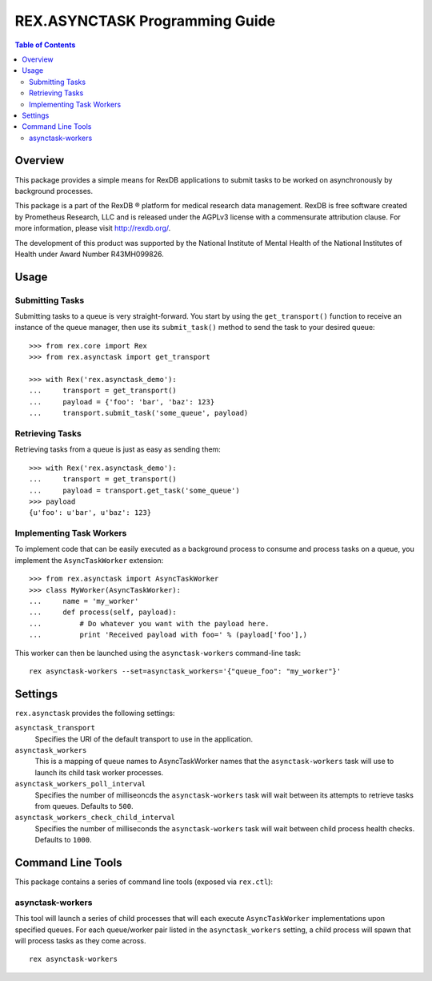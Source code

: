 *******************************
REX.ASYNCTASK Programming Guide
*******************************

.. contents:: Table of Contents


Overview
========

This package provides a simple means for RexDB applications to submit tasks to
be worked on asynchronously by background processes.

This package is a part of the RexDB |R| platform for medical research data
management.  RexDB is free software created by Prometheus Research, LLC and is
released under the AGPLv3 license with a commensurate attribution clause.  For
more information, please visit http://rexdb.org/.

The development of this product was supported by the National Institute of
Mental Health of the National Institutes of Health under Award Number
R43MH099826.

.. |R| unicode:: 0xAE .. registered trademark sign


Usage
=====

Submitting Tasks
----------------

Submitting tasks to a queue is very straight-forward. You start by using the
``get_transport()`` function to receive an instance of the queue manager, then
use its ``submit_task()`` method to send the task to your desired queue::

    >>> from rex.core import Rex
    >>> from rex.asynctask import get_transport

    >>> with Rex('rex.asynctask_demo'):
    ...     transport = get_transport()
    ...     payload = {'foo': 'bar', 'baz': 123}
    ...     transport.submit_task('some_queue', payload)

Retrieving Tasks
----------------

Retrieving tasks from a queue is just as easy as sending them::

    >>> with Rex('rex.asynctask_demo'):
    ...     transport = get_transport()
    ...     payload = transport.get_task('some_queue')
    >>> payload
    {u'foo': u'bar', u'baz': 123}

Implementing Task Workers
-------------------------

To implement code that can be easily executed as a background process to
consume and process tasks on a queue, you implement the ``AsyncTaskWorker``
extension::

    >>> from rex.asynctask import AsyncTaskWorker
    >>> class MyWorker(AsyncTaskWorker):
    ...     name = 'my_worker'
    ...     def process(self, payload):
    ...         # Do whatever you want with the payload here.
    ...         print 'Received payload with foo=' % (payload['foo'],)

This worker can then be launched using the ``asynctask-workers`` command-line
task::

    rex asynctask-workers --set=asynctask_workers='{"queue_foo": "my_worker"}'


Settings
========

``rex.asynctask`` provides the following settings:

``asynctask_transport``
    Specifies the URI of the default transport to use in the application.

``asynctask_workers``
    This is a mapping of queue names to AsyncTaskWorker names that the
    ``asynctask-workers`` task will use to launch its child task worker
    processes.

``asynctask_workers_poll_interval``
    Specifies the number of milliseoncds the ``asynctask-workers`` task will
    wait between its attempts to retrieve tasks from queues. Defaults to
    ``500``.

``asynctask_workers_check_child_interval``
    Specifies the number of milliseconds the ``asynctask-workers`` task will
    wait between child process health checks. Defaults to ``1000``.


Command Line Tools
==================

This package contains a series of command line tools (exposed via ``rex.ctl``):

asynctask-workers
-----------------

This tool will launch a series of child processes that will each execute
``AsyncTaskWorker`` implementations upon specified queues. For each
queue/worker pair listed in the ``asynctask_workers`` setting, a child process
will spawn that will process tasks as they come across.

::

    rex asynctask-workers

